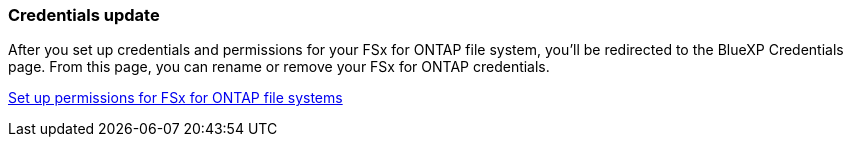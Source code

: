 === Credentials update

After you set up credentials and permissions for your FSx for ONTAP file system, you'll be redirected to the BlueXP Credentials page. From this page, you can rename or remove your FSx for ONTAP credentials.

link:https://docs.netapp.com/us-en/storage-management-fsx-ontap/requirements/task-setting-up-permissions-fsx.html[Set up permissions for FSx for ONTAP file systems]